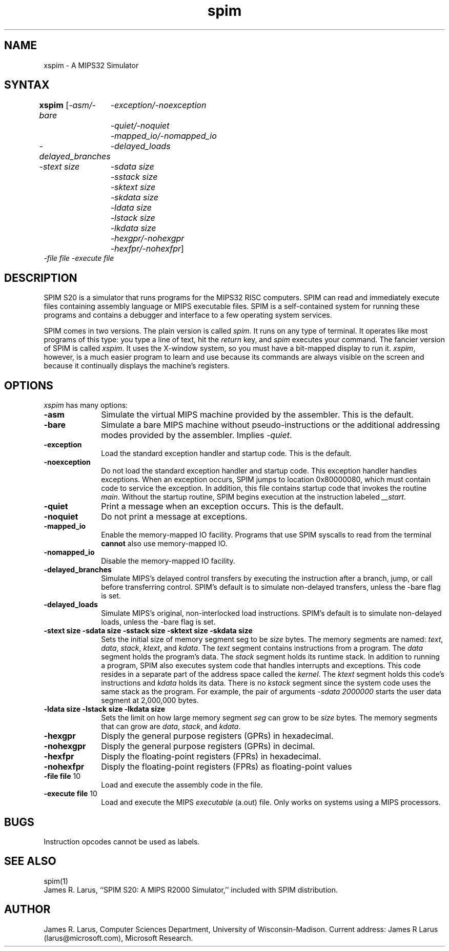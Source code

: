 .TH spim 1
.SH NAME
xspim \- A MIPS32 Simulator

.SH SYNTAX
.B xspim
[\|\fI-asm/-bare\fP
	\fI-exception/-noexception\fP
	\fI-quiet/-noquiet\fP
	\fI-mapped_io/-nomapped_io\fP
.br
\fI-delayed_branches\fP
	\fI-delayed_loads\fP
.br
\fI-stext size\fP
	\fI-sdata size\fP
	\fI-sstack size\fP
	\fI-sktext size\fP
	\fI-skdata size\fP
	\fI-ldata size\fP
	\fI-lstack size\fP
	\fI-lkdata size\fP
.br
	\fI-hexgpr/-nohexgpr\fP
	\fI-hexfpr/-nohexfpr\fP\|]
.br
\fI-file file\fP \fI-execute file\fP

.SH DESCRIPTION
SPIM S20 is a simulator that runs programs for the MIPS32
RISC computers. SPIM can read and immediately execute files containing assembly
language or MIPS executable files.  SPIM is a self-contained system
for running these programs and contains a debugger and interface to a
few operating system services.
.PP
SPIM comes in two versions.  The plain version is called \fIspim\fP.
It runs on any type of terminal.  It operates like most programs of
this type: you type a line of text, hit the \fIreturn\fP key, and
\fIspim\fP executes your command.  The fancier version of SPIM is
called \fIxspim\fP.  It uses the X-window system, so you must have a
bit-mapped display to run it.  \fIxspim\fP, however, is a much easier
program to learn and use because its commands are always visible on
the screen and because it continually displays the machine's
registers.

.SH OPTIONS
\fIxspim\fP has many options:

.IP \fB-asm\fP 10
Simulate the virtual MIPS machine provided by the assembler.  This is
the default.

.IP \fB-bare\fP 10
Simulate a bare MIPS machine without pseudo-instructions or the
additional addressing modes provided by the assembler.  Implies
\fI-quiet\fP.

.IP \fB-exception\fP 10
Load the standard exception handler and startup code.  This is the default.

.IP \fB-noexception\fP 10
Do not load the standard exception handler and startup code.  This
exception handler handles exceptions.  When an exception occurs, SPIM
jumps to location 0x80000080, which must contain code to service the
exception.  In addition, this file contains startup code that invokes
the routine \fImain\fP.  Without the startup routine, SPIM begins
execution at the instruction labeled \fI__start\fP.

.IP \fB-quiet\fP 10
Print a message when an exception occurs.  This is the default.

.IP \fB-noquiet\fP 10
Do not print a message at exceptions.

.IP \fB-mapped_io\fP 10
Enable the memory-mapped IO facility.  Programs that use SPIM syscalls
to read from the terminal \fBcannot\fP also use memory-mapped IO.

.IP \fB-nomapped_io\fP 10
Disable the memory-mapped IO facility.

.IP \fB-delayed_branches\fP 10
Simulate MIPS's delayed control transfers by executing the instruction after
a branch, jump, or call before transferring control.  SPIM's default is to
simulate non-delayed transfers, unless the -bare flag is set.

.IP \fB-delayed_loads\fP 10
Simulate MIPS's original, non-interlocked load instructions.  SPIM's default
is to simulate non-delayed loads, unless the -bare flag is set.

.IP "\fB-stext size\fP \fB-sdata size\fP \fB-sstack size\fP \fB-sktext size\fP \fB-skdata size\fP" 10
Sets the initial size of memory segment \fPseg\fP to be \fIsize\fP
bytes.  The memory segments are named: \fItext\fP, \fIdata\fP,
\fIstack\fP, \fIktext\fP, and \fIkdata\fP.  The \fItext\fP segment
contains instructions from a program.  The \fIdata\fP segment holds
the program's data.  The \fIstack\fP segment holds its runtime stack.
In addition to running a program, SPIM also executes system code that
handles interrupts and exceptions.  This code resides in a separate
part of the address space called the \fIkernel\fP.  The \fIktext\fP
segment holds this code's instructions and \fIkdata\fP holds its data.
There is no \fIkstack\fP segment since the system code uses the same
stack as the program.  For example, the pair of arguments \fI-sdata
2000000\fP starts the user data segment at 2,000,000 bytes.

.IP "\fB-ldata size\fP \fB-lstack size\fP  \fB-lkdata size\fP" 10
Sets the limit on how large memory segment \fIseg\fP can grow to be
\fIsize\fP bytes.  The memory segments that can grow are \fIdata\fP,
\fIstack\fP, and \fIkdata\fP.

.IP \fB-hexgpr\fP 10
Disply the general purpose registers (GPRs) in hexadecimal.

.IP \fB-nohexgpr\fP 10
Disply the general purpose registers (GPRs) in decimal.

.IP \fB-hexfpr\fP 10
Disply the floating-point registers (FPRs) in hexadecimal.

.IP \fB-nohexfpr\fP 10
Disply the floating-point registers (FPRs) as floating-point values

.IP "\fB-file file\fP 10"
Load and execute the assembly code in the file.

.IP "\fB-execute file\fP 10"
Load and execute the MIPS \fIexecutable\fP (a.out) file.  Only works
on systems using a MIPS processors.

.SH "BUGS"
Instruction opcodes cannot be used as labels.

.SH "SEE ALSO"
spim(1)
.br
James R. Larus, ``SPIM S20: A MIPS R2000 Simulator,''
included with SPIM distribution.

.SH AUTHOR
James R. Larus, Computer Sciences Department, University of Wisconsin\-Madison.
Current address: James R Larus (larus@microsoft.com), Microsoft Research.

